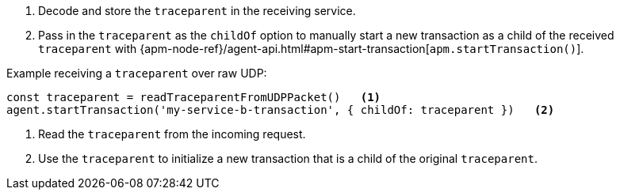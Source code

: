 . Decode and store the `traceparent` in the receiving service.
. Pass in the `traceparent` as the `childOf` option to manually start a new transaction
as a child of the received `traceparent` with
{apm-node-ref}/agent-api.html#apm-start-transaction[`apm.startTransaction()`].

Example receiving a `traceparent` over raw UDP:

[source,js]
----
const traceparent = readTraceparentFromUDPPacket()   <1>
agent.startTransaction('my-service-b-transaction', { childOf: traceparent })   <2>
----

<1> Read the `traceparent` from the incoming request.

<2> Use the `traceparent` to initialize a new transaction that is a child of the original `traceparent`.
